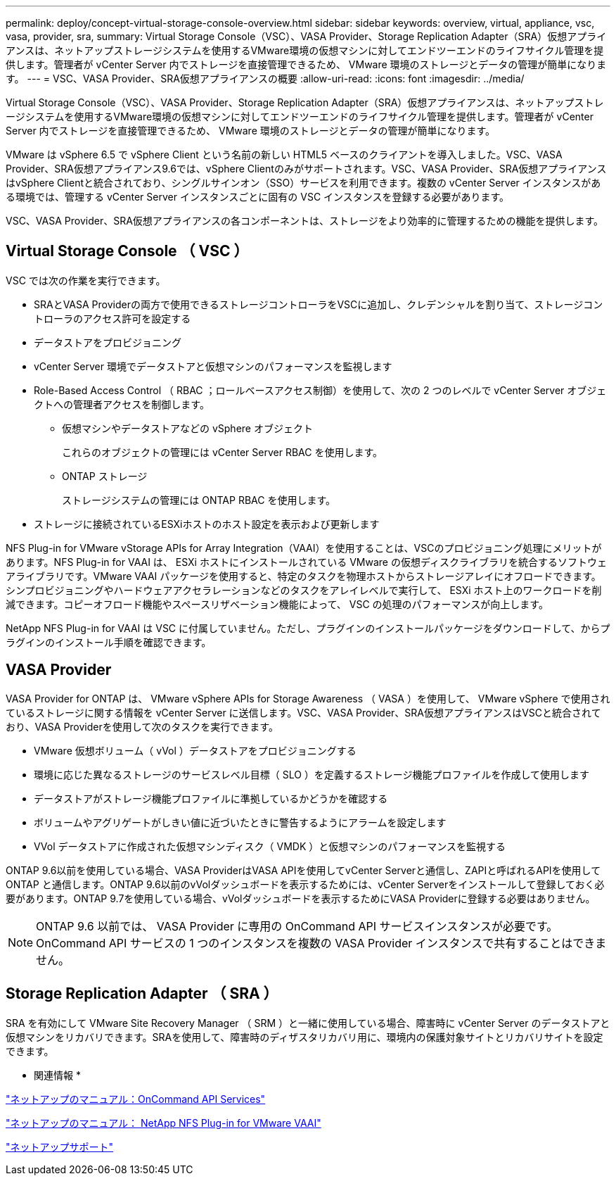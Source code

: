 ---
permalink: deploy/concept-virtual-storage-console-overview.html 
sidebar: sidebar 
keywords: overview, virtual, appliance, vsc, vasa, provider, sra, 
summary: Virtual Storage Console（VSC）、VASA Provider、Storage Replication Adapter（SRA）仮想アプライアンスは、ネットアップストレージシステムを使用するVMware環境の仮想マシンに対してエンドツーエンドのライフサイクル管理を提供します。管理者が vCenter Server 内でストレージを直接管理できるため、 VMware 環境のストレージとデータの管理が簡単になります。 
---
= VSC、VASA Provider、SRA仮想アプライアンスの概要
:allow-uri-read: 
:icons: font
:imagesdir: ../media/


[role="lead"]
Virtual Storage Console（VSC）、VASA Provider、Storage Replication Adapter（SRA）仮想アプライアンスは、ネットアップストレージシステムを使用するVMware環境の仮想マシンに対してエンドツーエンドのライフサイクル管理を提供します。管理者が vCenter Server 内でストレージを直接管理できるため、 VMware 環境のストレージとデータの管理が簡単になります。

VMware は vSphere 6.5 で vSphere Client という名前の新しい HTML5 ベースのクライアントを導入しました。VSC、VASA Provider、SRA仮想アプライアンス9.6では、vSphere Clientのみがサポートされます。VSC、VASA Provider、SRA仮想アプライアンスはvSphere Clientと統合されており、シングルサインオン（SSO）サービスを利用できます。複数の vCenter Server インスタンスがある環境では、管理する vCenter Server インスタンスごとに固有の VSC インスタンスを登録する必要があります。

VSC、VASA Provider、SRA仮想アプライアンスの各コンポーネントは、ストレージをより効率的に管理するための機能を提供します。



== Virtual Storage Console （ VSC ）

VSC では次の作業を実行できます。

* SRAとVASA Providerの両方で使用できるストレージコントローラをVSCに追加し、クレデンシャルを割り当て、ストレージコントローラのアクセス許可を設定する
* データストアをプロビジョニング
* vCenter Server 環境でデータストアと仮想マシンのパフォーマンスを監視します
* Role-Based Access Control （ RBAC ；ロールベースアクセス制御）を使用して、次の 2 つのレベルで vCenter Server オブジェクトへの管理者アクセスを制御します。
+
** 仮想マシンやデータストアなどの vSphere オブジェクト
+
これらのオブジェクトの管理には vCenter Server RBAC を使用します。

** ONTAP ストレージ
+
ストレージシステムの管理には ONTAP RBAC を使用します。



* ストレージに接続されているESXiホストのホスト設定を表示および更新します


NFS Plug-in for VMware vStorage APIs for Array Integration（VAAI）を使用することは、VSCのプロビジョニング処理にメリットがあります。NFS Plug-in for VAAI は、 ESXi ホストにインストールされている VMware の仮想ディスクライブラリを統合するソフトウェアライブラリです。VMware VAAI パッケージを使用すると、特定のタスクを物理ホストからストレージアレイにオフロードできます。シンプロビジョニングやハードウェアアクセラレーションなどのタスクをアレイレベルで実行して、 ESXi ホスト上のワークロードを削減できます。コピーオフロード機能やスペースリザベーション機能によって、 VSC の処理のパフォーマンスが向上します。

NetApp NFS Plug-in for VAAI は VSC に付属していません。ただし、プラグインのインストールパッケージをダウンロードして、からプラグインのインストール手順を確認できます。



== VASA Provider

VASA Provider for ONTAP は、 VMware vSphere APIs for Storage Awareness （ VASA ）を使用して、 VMware vSphere で使用されているストレージに関する情報を vCenter Server に送信します。VSC、VASA Provider、SRA仮想アプライアンスはVSCと統合されており、VASA Providerを使用して次のタスクを実行できます。

* VMware 仮想ボリューム（ vVol ）データストアをプロビジョニングする
* 環境に応じた異なるストレージのサービスレベル目標（ SLO ）を定義するストレージ機能プロファイルを作成して使用します
* データストアがストレージ機能プロファイルに準拠しているかどうかを確認する
* ボリュームやアグリゲートがしきい値に近づいたときに警告するようにアラームを設定します
* VVol データストアに作成された仮想マシンディスク（ VMDK ）と仮想マシンのパフォーマンスを監視する


ONTAP 9.6以前を使用している場合、VASA ProviderはVASA APIを使用してvCenter Serverと通信し、ZAPIと呼ばれるAPIを使用してONTAP と通信します。ONTAP 9.6以前のvVolダッシュボードを表示するためには、vCenter Serverをインストールして登録しておく必要があります。ONTAP 9.7を使用している場合、vVolダッシュボードを表示するためにVASA Providerに登録する必要はありません。

[NOTE]
====
ONTAP 9.6 以前では、 VASA Provider に専用の OnCommand API サービスインスタンスが必要です。OnCommand API サービスの 1 つのインスタンスを複数の VASA Provider インスタンスで共有することはできません。

====


== Storage Replication Adapter （ SRA ）

SRA を有効にして VMware Site Recovery Manager （ SRM ）と一緒に使用している場合、障害時に vCenter Server のデータストアと仮想マシンをリカバリできます。SRAを使用して、障害時のディザスタリカバリ用に、環境内の保護対象サイトとリカバリサイトを設定できます。

* 関連情報 *

https://mysupport.netapp.com/documentation/productlibrary/index.html?productID=62040["ネットアップのマニュアル：OnCommand API Services"^]

http://mysupport.netapp.com/documentation/productlibrary/index.html?productID=61278["ネットアップのマニュアル： NetApp NFS Plug-in for VMware VAAI"^]

https://mysupport.netapp.com/site/["ネットアップサポート"^]
